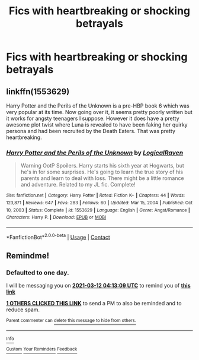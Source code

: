#+TITLE: Fics with heartbreaking or shocking betrayals

* Fics with heartbreaking or shocking betrayals
:PROPERTIES:
:Author: Wunder-Waffle
:Score: 7
:DateUnix: 1615356982.0
:DateShort: 2021-Mar-10
:FlairText: Request
:END:

** linkffn(1553629)

Harry Potter and the Perils of the Unknown is a pre-HBP book 6 which was very popular at its time. Now going over it, it seems pretty poorly written but it works for angsty teenagers I suppose. However it does have a pretty awesome plot twist where Luna is revealed to have been faking her quirky persona and had been recruited by the Death Eaters. That was pretty heartbreaking.
:PROPERTIES:
:Author: I_love_DPs
:Score: 1
:DateUnix: 1615376004.0
:DateShort: 2021-Mar-10
:END:

*** [[https://www.fanfiction.net/s/1553629/1/][*/Harry Potter and the Perils of the Unknown/*]] by [[https://www.fanfiction.net/u/446439/LogicalRaven][/LogicalRaven/]]

#+begin_quote
  Warning OotP Spoilers. Harry starts his sixth year at Hogwarts, but he's in for some surprises. He's going to learn the true story of his parents and learn to deal with loss. There might be a little romance and adventure. Related to my JL fic. Complete!
#+end_quote

^{/Site/:} ^{fanfiction.net} ^{*|*} ^{/Category/:} ^{Harry} ^{Potter} ^{*|*} ^{/Rated/:} ^{Fiction} ^{K+} ^{*|*} ^{/Chapters/:} ^{44} ^{*|*} ^{/Words/:} ^{123,871} ^{*|*} ^{/Reviews/:} ^{647} ^{*|*} ^{/Favs/:} ^{283} ^{*|*} ^{/Follows/:} ^{60} ^{*|*} ^{/Updated/:} ^{Mar} ^{15,} ^{2004} ^{*|*} ^{/Published/:} ^{Oct} ^{10,} ^{2003} ^{*|*} ^{/Status/:} ^{Complete} ^{*|*} ^{/id/:} ^{1553629} ^{*|*} ^{/Language/:} ^{English} ^{*|*} ^{/Genre/:} ^{Angst/Romance} ^{*|*} ^{/Characters/:} ^{Harry} ^{P.} ^{*|*} ^{/Download/:} ^{[[http://www.ff2ebook.com/old/ffn-bot/index.php?id=1553629&source=ff&filetype=epub][EPUB]]} ^{or} ^{[[http://www.ff2ebook.com/old/ffn-bot/index.php?id=1553629&source=ff&filetype=mobi][MOBI]]}

--------------

*FanfictionBot*^{2.0.0-beta} | [[https://github.com/FanfictionBot/reddit-ffn-bot/wiki/Usage][Usage]] | [[https://www.reddit.com/message/compose?to=tusing][Contact]]
:PROPERTIES:
:Author: FanfictionBot
:Score: 2
:DateUnix: 1615376026.0
:DateShort: 2021-Mar-10
:END:


** Remindme!
:PROPERTIES:
:Author: bloodelemental
:Score: 1
:DateUnix: 1615435989.0
:DateShort: 2021-Mar-11
:END:

*** *Defaulted to one day.*

I will be messaging you on [[http://www.wolframalpha.com/input/?i=2021-03-12%2004:13:09%20UTC%20To%20Local%20Time][*2021-03-12 04:13:09 UTC*]] to remind you of [[https://www.reddit.com/r/HPfanfiction/comments/m1r1rn/fics_with_heartbreaking_or_shocking_betrayals/gqj61g7/?context=3][*this link*]]

[[https://www.reddit.com/message/compose/?to=RemindMeBot&subject=Reminder&message=%5Bhttps%3A%2F%2Fwww.reddit.com%2Fr%2FHPfanfiction%2Fcomments%2Fm1r1rn%2Ffics_with_heartbreaking_or_shocking_betrayals%2Fgqj61g7%2F%5D%0A%0ARemindMe%21%202021-03-12%2004%3A13%3A09%20UTC][*1 OTHERS CLICKED THIS LINK*]] to send a PM to also be reminded and to reduce spam.

^{Parent commenter can} [[https://www.reddit.com/message/compose/?to=RemindMeBot&subject=Delete%20Comment&message=Delete%21%20m1r1rn][^{delete this message to hide from others.}]]

--------------

[[https://www.reddit.com/r/RemindMeBot/comments/e1bko7/remindmebot_info_v21/][^{Info}]]

[[https://www.reddit.com/message/compose/?to=RemindMeBot&subject=Reminder&message=%5BLink%20or%20message%20inside%20square%20brackets%5D%0A%0ARemindMe%21%20Time%20period%20here][^{Custom}]]
[[https://www.reddit.com/message/compose/?to=RemindMeBot&subject=List%20Of%20Reminders&message=MyReminders%21][^{Your Reminders}]]
[[https://www.reddit.com/message/compose/?to=Watchful1&subject=RemindMeBot%20Feedback][^{Feedback}]]
:PROPERTIES:
:Author: RemindMeBot
:Score: 1
:DateUnix: 1615440535.0
:DateShort: 2021-Mar-11
:END:
